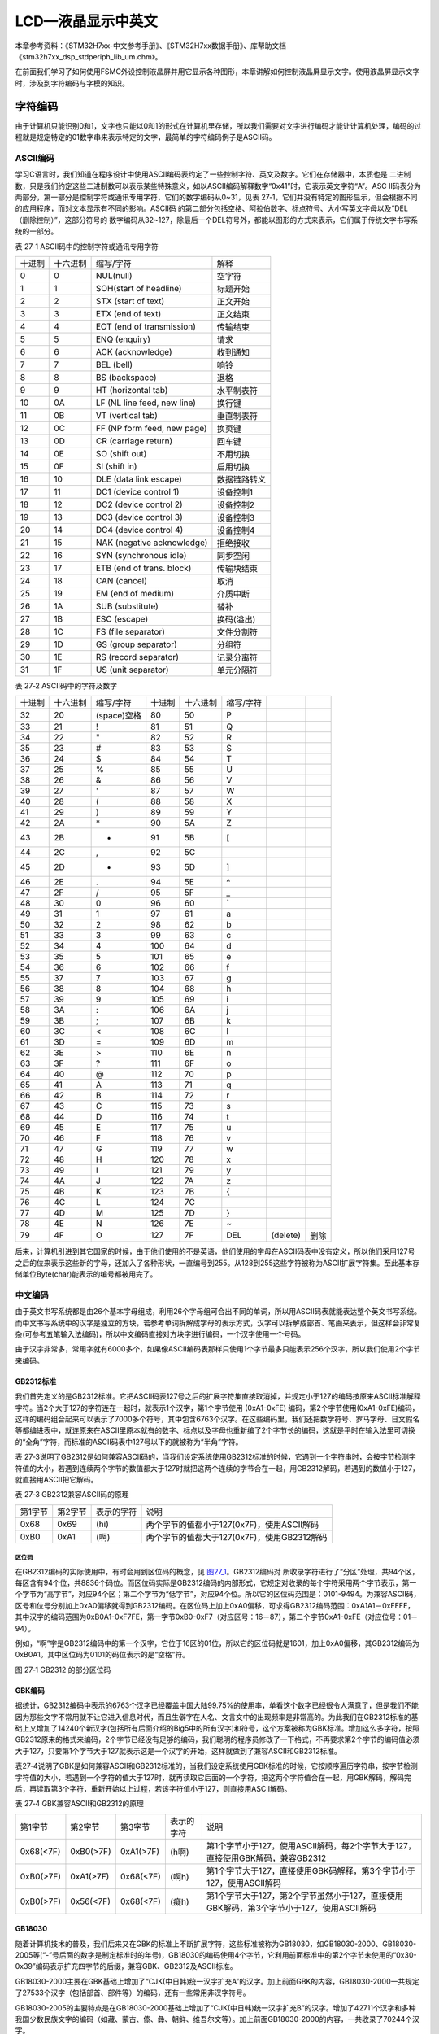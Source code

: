 LCD—液晶显示中英文
------------------

本章参考资料：《STM32H7xx-中文参考手册》、《STM32H7xx数据手册》、库帮助文档《stm32h7xx_dsp_stdperiph_lib_um.chm》。

在前面我们学习了如何使用FSMC外设控制液晶屏并用它显示各种图形，本章讲解如何控制液晶屏显示文字。使用液晶屏显示文字时，涉及到字符编码与字模的知识。

字符编码
~~~~~~~~

由于计算机只能识别0和1，文字也只能以0和1的形式在计算机里存储，所以我们需要对文字进行编码才能让计算机处理，编码的过程就是规定特定的01数字串来表示特定的文字，最简单的字符编码例子是ASCII码。

ASCII编码
^^^^^^^^^

学习C语言时，我们知道在程序设计中使用ASCII编码表约定了一些控制字符、英文及数字。它们在存储器中，本质也是
二进制数，只是我们约定这些二进制数可以表示某些特殊意义，如以ASCII编码解释数字“0x41”时，它表示英文字符“A”。ASC
II码表分为两部分，第一部分是控制字符或通讯专用字符，它们的数字编码从0~31，见表
27‑1，它们并没有特定的图形显示，但会根据不同的应用程序，而对文本显示有不同的影响。ASCII码
的第二部分包括空格、阿拉伯数字、标点符号、大小写英文字母以及“DEL（删除控制）”，这部分符号的
数字编码从32~127，除最后一个DEL符号外，都能以图形的方式来表示，它们属于传统文字书写系统的一部分。

表 27‑1 ASCII码中的控制字符或通讯专用字符

====== ======== =========================== ============
十进制 十六进制 缩写/字符                   解释
0      0        NUL(null)                   空字符
1      1        SOH(start of headline)      标题开始
2      2        STX (start of text)         正文开始
3      3        ETX (end of text)           正文结束
4      4        EOT (end of transmission)   传输结束
5      5        ENQ (enquiry)               请求
6      6        ACK (acknowledge)           收到通知
7      7        BEL (bell)                  响铃
8      8        BS (backspace)              退格
9      9        HT (horizontal tab)         水平制表符
10     0A       LF (NL line feed, new line) 换行键
11     0B       VT (vertical tab)           垂直制表符
12     0C       FF (NP form feed, new page) 换页键
13     0D       CR (carriage return)        回车键
14     0E       SO (shift out)              不用切换
15     0F       SI (shift in)               启用切换
16     10       DLE (data link escape)      数据链路转义
17     11       DC1 (device control 1)      设备控制1
18     12       DC2 (device control 2)      设备控制2
19     13       DC3 (device control 3)      设备控制3
20     14       DC4 (device control 4)      设备控制4
21     15       NAK (negative acknowledge)  拒绝接收
22     16       SYN (synchronous idle)      同步空闲
23     17       ETB (end of trans. block)   传输块结束
24     18       CAN (cancel)                取消
25     19       EM (end of medium)          介质中断
26     1A       SUB (substitute)            替补
27     1B       ESC (escape)                换码(溢出)
28     1C       FS (file separator)         文件分割符
29     1D       GS (group separator)        分组符
30     1E       RS (record separator)       记录分离符
31     1F       US (unit separator)         单元分隔符
====== ======== =========================== ============

表 27‑2 ASCII码中的字符及数字

======  ========  ===========  ======  ========  =========  ========  ====
十进制  十六进制  缩写/字符    十进制  十六进制  缩写/字符
32      20        (space)空格  80      50        P
33      21        !            81      51        Q
34      22        "            82      52        R
35      23        #            83      53        S
36      24        $            84      54        T
37      25        %            85      55        U
38      26        &            86      56        V
39      27        '            87      57        W
40      28        (            88      58        X
41      29        )            89      59        Y
42      2A        \*           90      5A        Z
43      2B        +            91      5B        [
44      2C        ,            92      5C        \
45      2D        -            93      5D        ]
46      2E        .            94      5E        ^
47      2F        /            95      5F        _
48      30        0            96      60        **`**
49      31        1            97      61        a
50      32        2            98      62        b
51      33        3            99      63        c
52      34        4            100     64        d
53      35        5            101     65        e
54      36        6            102     66        f
55      37        7            103     67        g
56      38        8            104     68        h
57      39        9            105     69        i
58      3A        :            106     6A        j
59      3B        ;            107     6B        k
60      3C        <            108     6C        l
61      3D        =            109     6D        m
62      3E        >            110     6E        n
63      3F        ?            111     6F        o
64      40        @            112     70        p
65      41        A            113     71        q
66      42        B            114     72        r
67      43        C            115     73        s
68      44        D            116     74        t
69      45        E            117     75        u
70      46        F            118     76        v
71      47        G            119     77        w
72      48        H            120     78        x
73      49        I            121     79        y
74      4A        J            122     7A        z
75      4B        K            123     7B        {
76      4C        L            124     7C        |
77      4D        M            125     7D        }
78      4E        N            126     7E        ~
79      4F        O            127     7F        DEL        (delete)  删除
======  ========  ===========  ======  ========  =========  ========  ====

后来，计算机引进到其它国家的时候，由于他们使用的不是英语，他们使用的字母在ASCII码表中没有定义，所以他们采用127号之后的位来表示这些新的字母，还加入了各种形状，一直编号到255。从128到255这些字符被称为ASCII扩展字符集。至此基本存储单位Byte(char)能表示的编号都被用完了。

中文编码
^^^^^^^^

由于英文书写系统都是由26个基本字母组成，利用26个字母组可合出不同的单词，所以用ASCII码表就能表达整个英文书写系统。而中文书写系统中的汉字是独立的方块，若参考单词拆解成字母的表示方式，汉字可以拆解成部首、笔画来表示，但这样会非常复杂(可参考五笔输入法编码)，所以中文编码直接对方块字进行编码，一个汉字使用一个号码。

由于汉字非常多，常用字就有6000多个，如果像ASCII编码表那样只使用1个字节最多只能表示256个汉字，所以我们使用2个字节来编码。

GB2312标准
''''''''''

我们首先定义的是GB2312标准。它把ASCII码表127号之后的扩展字符集直接取消掉，并规定小于127的编码按原来ASCII标准解释字符。当2个大于127的字符连在一起时，就表示1个汉字，第1个字节使用
(0xA1-0xFE)
编码，第2个字节使用(0xA1-0xFE)编码，这样的编码组合起来可以表示了7000多个符号，其中包含6763个汉字。在这些编码里，我们还把数学符号、罗马字母、日文假名等都编进表中，就连原来在ASCII里原本就有的数字、标点以及字母也重新编了2个字节长的编码，这就是平时在输入法里可切换的“全角”字符，而标准的ASCII码表中127号以下的就被称为“半角”字符。

表
27‑3说明了GB2312是如何兼容ASCII码的，当我们设定系统使用GB2312标准的时候，它遇到一个字符串时，会按字节检测字符值的大小，若遇到连续两个字节的数值都大于127时就把这两个连续的字节合在一起，用GB2312解码，若遇到的数值小于127，就直接用ASCII把它解码。

表 27‑3 GB2312兼容ASCII码的原理

======= ======= ========== ===========================================
第1字节 第2字节 表示的字符 说明
0x68    0x69    (hi)       两个字节的值都小于127(0x7F)，使用ASCII解码
0xB0    0xA1    (啊)       两个字节的值都大于127(0x7F)，使用GB2312解码
======= ======= ========== ===========================================

区位码
=======

在GB2312编码的实际使用中，有时会用到区位码的概念，见 图27_1_。GB2312编码对
所收录字符进行了“分区”处理，共94个区，每区含有94个位，共8836个码位。而区位码实际是GB2312编码的内部形式，它规定对收录的每个字符采用两个字节表示，第一个字节为“高字节”，对应94个区；第二个字节为“低字节”，对应94个位。所以它的区位码范围是：0101-9494。为兼容ASCII码，区号和位号分别加上0xA0偏移就得到GB2312编码。在区位码上加上0xA0偏移，可求得GB2312编码范围：0xA1A1－0xFEFE，其中汉字的编码范围为0xB0A1-0xF7FE，第一字节0xB0-0xF7（对应区号：16－87），第二个字节0xA1-0xFE（对应位号：01－94）。

例如，“啊”字是GB2312编码中的第一个汉字，它位于16区的01位，所以它的区位码就是1601，加上0xA0偏移，其GB2312编码为0xB0A1。其中区位码为0101的码位表示的是“空格”符。

.. image:: media/image2.jpeg
   :align: center
   :alt: 图 27‑1 GB2312 的部分区位码
   :name: 图27_1

图 27‑1 GB2312 的部分区位码

GBK编码
'''''''

据统计，GB2312编码中表示的6763个汉字已经覆盖中国大陆99.75%的使用率，单看这个数字已经很令人满意了，但是我们不能因为那些文字不常用就不让它进入信息时代，而且生僻字在人名、文言文中的出现频率是非常高的。为此我们在GB2312标准的基础上又增加了14240个新汉字(包括所有后面介绍的Big5中的所有汉字)和符号，这个方案被称为GBK标准。增加这么多字符，按照GB2312原来的格式来编码，2个字节已经没有足够的编码，我们聪明的程序员修改了一下格式，不再要求第2个字节的编码值必须大于127，只要第1个字节大于127就表示这是一个汉字的开始，这样就做到了兼容ASCII和GB2312标准。

表27‑4说明了GBK是如何兼容ASCII和GB2312标准的，当我们设定系统使用GBK标准的时候，它按顺序遍历字符串，按字节检测字符值的大小，若遇到一个字符的值大于127时，就再读取它后面的一个字符，把这两个字符值合在一起，用GBK解码，解码完后，再读取第3个字符，重新开始以上过程，若该字符值小于127，则直接用ASCII解码。

表 27‑4 GBK兼容ASCII和GB2312的原理

=========  =========  =========  ==========  ========================================================================================
第1字节    第2字节    第3字节    表示的字符  说明
0x68(<7F)  0xB0(>7F)  0xA1(>7F)  (h啊)       第1个字节小于127，使用ASCII解码，每2个字节大于127，直接使用GBK解码，兼容GB2312
0xB0(>7F)  0xA1(>7F)  0x68(<7F)  (啊h)       第1个字节大于127，直接使用GBK码解释，第3个字节小于127，使用ASCII解码
0xB0(>7F)  0x56(<7F)  0x68(<7F)  (癡h)       第1个字节大于127，第2个字节虽然小于127，直接使用GBK解码，第3个字节小于127，使用ASCII解码
=========  =========  =========  ==========  ========================================================================================

GB18030
'''''''

随着计算机技术的普及，我们后来又在GBK的标准上不断扩展字符，这些标准被称为GB18030，如GB18030-2000、GB18030-2005等(“-”号后面的数字是制定标准时的年号)，GB18030的编码使用4个字节，它利用前面标准中的第2个字节未使用的“0x30-0x39”编码表示扩充四字节的后缀，兼容GBK、GB2312及ASCII标准。

GB18030-2000主要在GBK基础上增加了“CJK(中日韩)统一汉字扩充A”的汉字。加上前面GBK的内容，GB18030-2000一共规定了27533个汉字（包括部首、部件等）的编码，还有一些常用非汉字符号。

GB18030-2005的主要特点是在GB18030-2000基础上增加了“CJK(中日韩)统一汉字扩充B”的汉字。增加了42711个汉字和多种我国少数民族文字的编码（如藏、蒙古、傣、彝、朝鲜、维吾尔文等）。加上前面GB18030-2000的内容，一共收录了70244个汉字。

GB2312、GBK及GB18030是汉字的国家标准编码，新版向下兼容旧版，各个标准简要说明见表
27‑5，目前比较流行的是GBK编码，因为每个汉字只占用2个字节，而且它编码的字符已经能满足大部分的需求，但国家要求一些产品必须支持GB18030标准。

表 27‑5 汉字国家标准

============  =================  =================  ==========  ==========================================================================================================================================================================================
类别          编码范围           汉字编码范围       扩充汉字数  说明
GB2312        第一字节0xA1-0xFE  第一字节0xB0-0xF7  6763        除汉字外，还包括拉丁字母、希腊字母、日文平假名及片假名字母、俄语西里尔字母在内的682个全角字符
\             第二字节0xA1-0xFE  第二字节0xA1-0xFE
GBK           第一字节0x81-0xFE  第一字节0x81-0xA0  6080        包括部首和构件,中日韩汉字,包含了BIG5编码中的所有汉字,加上GB2312的原内容，一共有21003个汉字
\             第二字节0x40-0xFE  第二字节0x40-0xFE
\             \                  第一字节0xAA-0xFE  8160
\             \                  第二字节0x40-0xA0
\
GB18030-2000  第一字节0x81-0xFE  第一字节0x81-0x82  6530        在GBK基础上增加了中日韩统一汉字扩充A的汉字，加上GB2312、GBK的内容，一共有27533个汉字
\             第二字节0x30-0x39  第二字节0x30-0x39
\             第三字节0x81-0xFE  第三字节0x81-0xFE
\             第四字节0x30-0x39  第四字节0x30-0x39
GB18030-2005  第一字节0x81-0xFE  第一字节0x95-0x98  42711       在GB18030-2000的基础上增加了42711中日韩统一汉字扩充B中的汉字和多种我国少数民族文字的编码（如藏、蒙古、傣、彝、朝鲜、维吾尔文等），加上前面GB2312、GBK、GB18030-2000的内容，一共70244个汉字
\             第二字节0x30-0x39  第二字节0x30-0x39
\             第三字节0x81-0xFE  第三字节0x81-0xFE
\             第四字节0x30-0x39  第四字节0x30-0x39
============  =================  =================  ==========  ==========================================================================================================================================================================================

Big5编码
''''''''

在台湾、香港等地区，使用较多的是Big5编码，它的主要特点是收录了繁体字。而从GBK编码开始，已经把Big5中的所有汉字收录进编码了。即对于汉字部分，GBK是Big5的超集，Big5能表示的汉字，在GBK都能找到那些字相应的编码，但他们的编码是不一样的，两个标准不兼容，如GBK中的“啊”字编码是“0xB0A1”，而Big5标准中的编码为“0xB0DA”。

Unicode字符集和编码
^^^^^^^^^^^^^^^^^^^

由于各个国家或地区都根据使用自己的文字系统制定标准，同一个编码在不同的标准里表示不一样的字符，各个标准互不兼容，而又没有一个标准能够囊括所有的字符，即无法用一个标准表达所有字符。国际标准化组织(ISO)为解决这一问题，它舍弃了地区性的方案，重新给全球上所有文化使用的字母和符号进行编号，对每个字符指定一个唯一的编号(ASCII中原有的字符编号不变)，这些字符的号码从0x000000到0x10FFFF，该编号集被称为Universal
Multiple-Octet Coded Character
Set，简称UCS，也被称为Unicode。最新版的Unicode标准还包含了表情符号(聊天软件中的部分emoji表情)，可访问Unicode官网了解：\ http://www.unicode.org\ 。

Unicode字符集只是对字符进行编号，但具体怎么对每个字符进行编码，Unicode并没指定，因此也衍生出了如下几种unicode编码方案(Unicode
Transformation Format)。

UTF-32
^^^^^^

对Unicode字符集编码，最自然的就是UTF-32方式了。编码时，它直接对Unicode字符集里的每个字符都用4字节来表示，转换方式很简单，直接将字符对应的编号数字转换为4字节的二进制数。如表
27‑6，由于UTF-32把每个字符都用要4字节来存储，因此UTF-32不兼容ASCII编码，也就是说ASCII编码的文件用UTF-32标准来打开会成为乱码。

   表 27‑6 UTF-32编码示例

==== ======= =========== ===================
字符 GBK编码 Unicode编号 UTF-32编码
A    0x41    0x0000 0041 大端格式0x0000 0041
啊   0xB0A1  0x0000 554A 大端格式0x0000 554A
==== ======= =========== ===================

对UTF-32数据进行解码的时候，以4个字节为单位进行解析即可，根据编码可直接找到Unicode字符集中对应编号的字符。

UTF-32的优点是编码简单，解码也很方便，读取编码的时候每次都直接读4个字节，不需要加其它的判断。它的缺点是浪费存储空间，大量常用字符的编号只需要2个字节就能表示。其次，在存储的时候需要指定字节顺序，是高位字节存储在前(大端格式)，还是低位字节存储在前(小端格式)。

UTF-16
^^^^^^

针对UTF-32的缺点，人们改进出了UTF-16的编码方式，它采用2字节或4字节的变长编码方式(UTF-32定长为4字节)。对Unicode字符编号在0到65535的统一用2个字节来表示，将每个字符的编号转换为2字节的二进制数，即从0x0000到0xFFFF。而由于Unicode字符集在0xD800-0xDBFF这个区间是没有表示任何字符的，所以UTF-16就利用这段空间，对Unicode中编号超出0xFFFF的字符，利用它们的编号做某种运算与该空间建立映射关系，从而利用该空间表示4字节扩展，感兴趣的读者可查阅相关资料了解具体的映射过程。

   表 27‑7 UTF-16编码示例

==== =========== =========== ===================
字符 GB18030编码 Unicode编号 UTF-16编码
A    0x41        0x0000 0041 大端格式0x0041
啊   0xB0A1      0x0000 554A 大端格式0x554A
𧗌   0x9735 F832 0x0002 75CC 大端格式0xD85D DDCC
==== =========== =========== ===================

注：𧗌
五笔：TLHH(不支持GB18030码的输入法无法找到该字，感兴趣可搜索它的Unicode编号找到)

UTF-16解码时，按两个字节去读取，如果这两个字节不在0xD800到0xDFFF范围内，那就是双字节编码的字符，以双字节进行解析，找到对应编号的字符。如果这两个字节在0xD800到
0xDFFF之间，那它就是四字节编码的字符，以四字节进行解析，找到对应编号的字符。

UTF-16编码的优点是相对UTF-32节约了存储空间，缺点是仍不兼容ASCII码，仍有大小端格式问题。

UTF-8
^^^^^

UTF-8是目前Unicode字符集中使用得最广的编码方式，目前大部分网页文件已使用UTF-8编码，如使用浏览器查看百度首页源文件，可以在前几行HTML代码中找到如下代码：

1 <meta http-equiv=Content-Type content="text/html;charset=utf-8">

其中“charset”等号后面的“utf-8”即表示该网页字符的编码方式UTF-8。

UTF-8也是一种变长的编码方式，它的编码有1、2、3、4字节长度的方式，每个Unicode字符根据自己的编号范围去进行对应的编码，见表
27‑8。它的编码符合以下规律：

-  对于UTF-8单字节的编码，该字节的第1位设为0(从左边数起第1位，即最高位)，剩余
   的位用来写入字符的Unicode编号。即对于Unicode编号从0x0000
   0000-0x0000
   007F的字符，UTF-8编码只需要1个字节，因为这个范围Unicode编号的字符与ASCII码完全相同，所以UTF-8兼容了ASCII码表。

-  对于UTF-8使用N个字节的编码(N>1)，第一个字节的前N位设为1，第N+1
   位设为0，后面字节的前两位都设为10，这N个字节的其余空位填充该字符的Unicode编号，高位用0补足。

表 27‑8 UTF-8编码原理(x的位置用于填充Unicode编号)

=================  ==============  ========  ========  ========  ========
Unicode(16进制)    UTF-8（2进制）
编号范围           第一字节        第二字节  第三字节  第四字节  第五字节
00000000-0000007F  0xxxxxxx
00000080-000007FF  110xxxxx        10xxxxxx
00000800-0000FFFF  1110xxxx        10xxxxxx  10xxxxxx
00010000-0010FFFF  11110xxx        10xxxxxx  10xxxxxx  10xxxxxx
…                  111110xx        10xxxxxx  10xxxxxx  10xxxxxx  10xxxxxx
=================  ==============  ========  ========  ========  ========

注：实际上utf-8编码长度最大为四个字节，所以最多只能表示Unicode编码值的二进制数为21位的Unicode字符。但是已经能表示所有的Unicode字符，因为Unicode的最大码位0x10FFFF也只有21位。

UTF-8解码的时候以字节为单位去看，如果第一个字节的bit位以0开头，那就是ASCII字符，以单字节进行解析。如果第一个字节的数据位以“110”开头，就按双字节进行解析，3、4字节的解析方法类似。

UTF-8的优点是兼容了ASCII码，节约空间，且没有字节顺序的问题，它直接根据第1个字节前面数据位中连续的1个数决定后面有多少个字节。不过使用UTF-8编码汉字平均需要3个字节，比GBK编码要多一个字节。

BOM
^^^

由于UTF系列有多种编码方式，而且对于UTF-16和UTF-32还有大小端的区分，那么计算机软件在打开文档的时候到底应该用什么编码方式去解码呢？有的人就想到在文档最前面加标记，一种标记对应一种编码方式，这些标记就叫做BOM(Byte
Order Mark)，它们位于文本文件的开头，见表
27‑9。注意BOM是对Unicode的几种编码而言的，ANSI编码没有BOM。

   表 27‑9 BOM标记

=================== ===============
BOM标记             表示的编码
0xEF 0xBB 0xBF      UTF-8
0xFF 0xFE           UTF-16 小端格式
0xFE 0xFF           UTF-16 大端格式
0xFF 0xFE 0x00 0x00 UTF-32 小端格式
0x00 0x00 0xFE 0xFF UTF-32 大端格式
=================== ===============

但由于带BOM的设计很多规范不兼容，不能跨平台，所以这种带BOM的设计没有流行起来。Linux系统下默认不带BOM。

什么是字模？
~~~~~~~~~~~~

有了编码，我们就能在计算机中处理、存储字符了，但是如果计算机处理完字符后直接以编码的形式输出，人类将难以识别。来，在2秒内告诉我ASCII编码的“0x25”表示什么字符？不容易吧？要是觉得容易，再来告诉我GBK编码的“0xBCC6”表示什么字符。因此计算机与人交互时，一般会把字符转化成人类习惯的表现形式进行输出，如显示、打印的时候。

但是如果仅有字符编码，计算机还不知道该如何表达该字符，因为字符实际上是一个个独特的图形，计算机必须把字符编码转化成对应的字符图形人类才能正常识别，因此我们要给计算机提供字符的图形数据，这些数据就是字模，多个字模数据组成的文件也被称为字库。计算机显示字符时，根据字符编码与字模数据的映射关系找到它相应的字模数据，液晶屏根据字模数据显示该字符。

字模的构成
^^^^^^^^^^

已知字模是图形数据，而图形在计算机中是由一个个像素点组成的，所以字模实质是一个个像素点数据。为方便处理，我们把字模定义
成方块形的像素点阵，且每个像素点只有0和1这两种状态(可以理解为单色图像数据)。见 图27_2_，这是两个宽、高为16x
16的像素点阵组成的两个汉字图形，其中的黑色像素点即为文字
的笔迹。计算机要表示这样的图形，只需使用16x16个二进制数据位，每个数据位记录一个像素点的状态，把黑色像素点以“1”表示，无色像素点以“0”表示即可。这样的一个汉字图形，使用16x16/8=32个字节来就可以记录下来。

.. image:: media/image3.png
   :align: center
   :alt: 图 27‑2 字模
   :name: 图27_2

16x16的“字”的字模数据以C语言数组的方式表示，见 代码清单27_1_。在这样的字模中，以两个字节表示一行像素点，16行构成一个字模。

.. code-block:: c
   :caption: 代码清单27‑1：“字”的字模数据
   :name: 代码清单27_1

   /* 字 */
   unsigned char code Bmp003[]=
   {
   /*------------------------------------------------------------
   ;  源文件 / 文字 : 字
   ;  宽×高（像素）: 16×16
   ;  字模格式/大小 : 单色点阵液晶字模，横向取模，字节正序/32字节
   ----------------------------------------------------------*/

   0x02,0x00,0x01,0x00,0x3F,0xFC,0x20,0x04,0x40,0x08,0x1F,0xE0,0x00,0x40,
   0x00,0x80,
   0xFF,0xFF,0x7F,0xFE,0x01,0x00,0x01,0x00,0x01,0x00,0x01,0x00,0x05,0x00,
   0x02,0x00,
   };

字模显示原理
^^^^^^^^^^^^

如果使用LCD的画点函数，按位来扫描这些字模数据，把为1的位以黑色来显示(也可以使用其它颜色)，为0的数据位以白色来显示，即可把整个点阵还原出来，显示在液晶屏上。

为便于理解，我们编写了一个使用串口printf利用字模打印字符到串口上位机，见
代码清单27_2_ 中演示的字模显示原理。

.. code-block:: c
   :caption: 代码清单 27‑2 使用串口利用字模打印字到上位机
   :name: 代码清单27_2

   /*"当"字符的字模16x16 */
   unsigned char charater_matrix[] = {
      /*"当",0*/
      0x01,0x00,0x21,0x08,0x11,0x08,0x09,0x10,
      0x09,0x20,0x01,0x00,0x7F,0xF8,0x00,0x08,
      0x00,0x08,0x00,0x08,0x3F,0xF8,0x00,0x08,
      0x00,0x08,0x00,0x08,0x7F,0xF8,0x00,0x08,
   };

   /**
   * @brief  使用串口在上位机打印字模
   *         演示字模显示原理
   * @retval 无
   */
   void Printf_Charater(void)
   {
      int i,j;
      unsigned char kk;

      /*i用作行计数*/
      for ( i=0; i<16; i++) {
         /*j用作一字节内数据的移位计数*/
         /*一行像素的第一个字节*/
         for (j=0; j<8; j++) {
               /*一个数据位一个数据位地处理*/
               kk = charater_matrix[2*i] << j ;  //左移J位
               if ( kk & 0x80) {
                  printf("*"); //如果最高位为1，输出*号，表示笔迹
               } else {
                  printf(" "); //如果最高位为0，输出空格，表示空白
               }
         }
         /*一行像素的第二个字节*/
         for (j=0; j<8; j++) {
               kk = charater_matrix[2*i+1] << j ;  //左移J位

               if ( kk & 0x80) {
                  printf("*"); //如果最高位为1，输出*号，表示笔迹
               } else {
                  printf(" "); //如果最高位为0，输出空格，表示空白
               }
         }
         printf("\n");    //输出完一行像素，换行
      }
      printf("\n\n");     //一个字输出完毕
   }

在main函数中运行这段代码，连接好开发板到上位机，可以看到
图27_3_ 中的现象。该函数中利用printf函数对字模数据中为1的数据位打印“*”号，为0的数据
位打印出“空格”，从而在串口接收区域中使用“*”号表达出了一个“当”字。

.. image:: media/image4.png
   :align: center
   :alt: 图 27‑3 使用串口打印字模
   :name: 图27_3

如何制作字模
^^^^^^^^^^^^

以上只是某几个字符的字模，为方便使用，我们需要制作所有常用字符的字模，如程序只需要英文显示，那就需要制作包含ASCII码表
27‑2中所有字符的字模，如程序只需要使用一些常用汉字，我们可以选择制作GB2312编码里所有字符的字模，而且希望字模数据与字符编码有固定的映射关系，以便在程序中使用字符编码作为索引，查找字模。在网上搜索可找到一些制作字模的软件工具，可满足这些需求。在我们提供的《液晶显示中英文》的工程目录下提供了一个取模软件“PCtoLCD”，这里以它为例讲解如何制作字模，其它字模软件也是类似的。

(1) 配置字模格式

打开取模软件，点击“选项”菜单，会弹出一个对话框，见图 27‑4。

-  选项“点阵格式”中的阴、阳码是指字模点阵中有笔迹像素位的状态是“1”还是“0”，像我们前文介绍的那种就是阴码，反过来就是阳码。本工程中使用阴码。

-  选项“取模方式”是指字模图形的扫描方向，修改这部分的设置后，选项框的右侧会有相应的说明及动画显示，这里我们依然按前文介绍的字模类型，把它配置成“逐行式”

-  选项“每行显示的数据”里我们把点阵和索引都配置成32，设置这个点阵的像素大小为32x32。


字模选项的格式保持不变，设置完我们点击确定即可，字模选项的这些配置会影响到显示代码的编
写方式，即类似前文 代码清单27_2_ 中的程序。

.. image:: media/image5.png
   :align: center
   :alt: 图 27‑4 配置字模格式
   :name: 图27_4

(2) 生成GB2312字模

配置完字模选项后，点击软件中的导入文本图标，会弹出一个“生成字库”的对话框，点击右下角的生成国标汉字库按钮即可生成包含了GB2312编码里所有字符的字模文件。在《液晶显示中英文》的工程目录下的《GB2312_H3232.FON》是我用这个取模软件生成的字模原文件，若不想自己制作字模，可直接使用该文件。

.. image:: media/image6.png
   :align: center
   :alt: 图 27‑5 生成国标汉字库
   :name: 图27_5

字模寻址公式
^^^^^^^^^^^^

使用字模软件制作的字模数据一般会按照编码格式排列。如我们利用以上软件生成的字模文件《GB2312_H3232.FON》中的数据，是根据GB2312的区位码表的顺序存储的，它存储了区位码为0101-9494的字符，每个字模的大小为32x32/8=32字节。其中第一个字符“空格”的区位码为0101，它是首个字符，所以文件的前128字节存储的是它的字模数据；同理，128-256字节存储的则是0102字符“、”的字模数据。所以我们可以导出任意字符的寻址公式:

Addr = (((Code\ :sub:`H`-0xA0-1)*94) +(Code\ :sub:`L`-0xA0-1))*32*32/8

其中Code\ :sub:`H`\ 和Code\ :sub:`L`\ 分别是GB2312编码的第一字节和
第二字节；94是指一个区中有94个位(即94个字符)。公式的实质是根据字符
的GB2312编码，求出区位码，然后区位码乘以每个字符占据的字节数，求出地址偏移。

存储字模文件
^^^^^^^^^^^^

上面生成的《GB2312_H3232.FON》文件的大小为1023KB，比很多STM32芯片内部的所有FLASH空间都大，如果我们还是在程序中直接以C语言数组的方式存储字模数据，STM32芯片的程序空间会非常紧张，一般的做法是把字模数据存储到外部存储器，如SD卡或SPI-FLASH芯片，当需要显示某个字符时，控制器根据字符的编码算好字模的存储地址，再从存储器中读取，而FLASH芯片在生产前就固化好字模内容，然后直接把FLASH芯片贴到电路板上，作为整个系统的一部分。

各种模式的液晶显示字符实验
~~~~~~~~~~~~~~~~~~~~~~~~~~

本小节讲解如何利用字模使用在液晶屏上显示字符。

根据编码或字模存储位置、使用方式的不同，讲解中涉及到多个工程，见表
27‑10中的说明，在讲解特定实验的时候，请读者打开相应的工程来阅读

   表 27‑10 各种模式的液晶显示字符实验

=================================  =============================================================================================================================================================================================
工程名称                           说明
液晶显示                           仅包含ASCII码字符显示功能，字库直接以C语言常量数组的方式存储在STM32芯片的内部FLASH空间
液晶显示中英文（字库在外部FLASH）  包含ASCII码字符及GB2312码字符的显示功能，ASCII码字符存储在STM32内部FLASH，GB2312码字符存储在外部SPI-FLASH芯片
液晶显示中英文（任意大小）         在基础字库的支持下，使用字库缩放函数，使得只用一种字库，就能显示任意大小的字符。包含ASCII码字符及GB2312码字符的显示功能，ASCII码字符存储在STM32内部FLASH，GB2312码字符存储在外部SPI-FLASH芯片
=================================  =============================================================================================================================================================================================

这些实验是在《液晶显示》工程的基础上修改的，主要添加字符显示相关的内容，本小节只讲解这部分新增的函数。关于液晶驱动的原理在此不再赘述，不理解这部分的可阅读前面的章节。

硬件设计
^^^^^^^^

针对不同模式的液晶显示字符工程，需要有不同的硬件支持。字库存储在STM32芯片内部FLASH的工程跟普通液晶显示的硬件需求无异。需要外部字库的工程，要有额外的SPI-FLASH支持，使用外部FLASH时，我们的实验板上直接用板子上的SPI-FLASH芯片存储字库，出厂前我们已给FLASH芯片烧录了前面的《GB2312_H3232.FON》字库文件，如果您想把我们的程序移植到您自己设计产品上，请确保该系统包含有存储了字库的FLASH芯片，才能正常显示汉字。

关于SPI-FLASH的原理图及驱动说明可参考其他的章节。给外部SPI-FLASH烧写存储字库的操作，只需将字库文件放入U盘，注意U盘请只保留字库文件，并插入开发板中，下载配套程序《0-刷外部FLASH程序（烧录字库资源文件）》运行即可，详细说明请打开串口调试助手查看，本章的教程默认您已配置好SPI-FLASH相关的字库环境。

显示ASCII编码的字符
^^^^^^^^^^^^^^^^^^^

我们先来看如何显示ASCII码表中的字符，请打开“液晶显示”（即上一章节的例程）的工程文件。
本工程中我们把字库数据相关的函数代码写在“fonts.c”及“fonts.h”文件中，字符显示的函数仍存储在LCD驱动文件“bsp_ili9806g_lcd.c”及“bsp_ili9806g_lcd.h”中。

编程要点
''''''''

(1) 获取字模数据；

(2) 根据字模格式，编写液晶显示函数；

(3) 编写测试程序，控制液晶英文。

代码分析
''''''''

ASCII字模数据
==============

要显示字符首先要有字库数据，在工程的“fonts.c”文件中我们定义了一系列大小为24x48、16x32、8x16的ASCII码表的字模数据，
其形式见 代码清单27_3_。

.. code-block:: c
   :caption: 代码清单 27‑3 部分英文字库16x32大小(fonts.c文件)
   :name: 代码清单27_3

   /*
   * 常用ASCII表，偏移量32，大小:32（高度）* 16 （宽度）
   */
   //@conslons字体，阴码点阵格式，逐行顺向取摸
   const uint8_t ASCII16x32_Table [ ] = {
      0x00,0x00, 0x00,0x00, 0x00,0x00, 0x00,0x00,
      0x00,0x00, 0x00,0x00, 0x00,0x00, 0x00,0x00,
      0x00,0x00, 0x00,0x00, 0x00,0x00, 0x00,0x00,
      0x00,0x00, 0x00,0x00, 0x00,0x00, 0x00,0x00,
      0x00,0x00, 0x00,0x00, 0x00,0x00, 0x00,0x00,
      0x00,0x00, 0x00,0x00, 0x00,0x00, 0x00,0x00,
      0x00,0x00, 0x00,0x00, 0x00,0x00, 0x00,0x00,
      0x00,0x00, 0x00,0x00, 0x00,0x00, 0x00,0x00,
      0x00,0x00, 0x00,0x00, 0x00,0x00, 0x00,0x00,
      0x00,0x00, 0x00,0x00, 0x03,0x80, 0x03,0x80,
      0x01,0x80, 0x01,0x80, 0x01,0x80, 0x01,0x80,
      0x01,0x80, 0x01,0x80, 0x01,0x80, 0x01,0x80,
      0x01,0x80, 0x01,0x80, 0x01,0x80, 0x01,0x80,
      0x00,0x00, 0x00,0x00, 0x03,0x80, 0x03,0xc0,

      /*以下部分省略.....，包含从 空格 至 波浪号 的ASCII码图形字模数据*/

由于ASCII中的字符并不多，所以本工程中直接以C语言数组的方式存储这些字模数据，C语言的const数组是作为常量直接存储到STM32芯片的内部FLASH中的，所以如果您不需要显示中文，可以不用外部的SPI-FLASH芯片，可省去烧录字库的麻烦。以上代码定义的ASCII16x32_Table数组是16x32大小的ASCII字库。

管理英文字模的结构体
======================

为了方便使用各种不同的字体，工程中定义了一个“sFont”结构体类型，并利用它定义存
储了不同字体信息的结构体变量，见 代码清单27_4_。

.. code-block:: c
   :caption: 代码清单 27‑4 管理英文字模的结构体(fonts.c文件)
   :name: 代码清单27_4

   /*字体格式*/
   typedef struct _tFont {
      const uint8_t *table; /*指向字模数据的指针*/
      uint16_t Width;   /*字模的像素宽度*/
      uint16_t Height;    /*字模的像素高度*/
   } sFONT;

   sFONT Font8x16 = {
      ASCII8x16_Table,
      8, /* 字模宽 */
      16, /* 字模高 */
   };

   sFONT Font16x32 = {
      ASCII16x32_Table,
      16, /* 字模宽 */
      32, /* 字模高 */
   };

   sFONT Font24x48 = {
      ASCII24x48_Table,
      24, /* 字模宽 */
      48, /* 字模高 */
   };

这个结构体类型定义了三个变量，第一个是指向字模数据的指针，即前面提到的C语言数组，每二、三个变量存储了该字模单个字符的像素宽度和高度。利用这个类型定义了Font8x16、Font16x32之类的变量，方便显示时寻址。

切换字体
===========

在程序中若要方便切换字体，还需要定义一个存储了当前选择字
体的变量LCD_Currentfonts，代码清单27_5_。

.. code-block:: c
   :caption: 代码清单 27‑5 切换字体(bsp_lcd.c文件)
   :name: 代码清单27_5

   /*用于存储当前选择的字体格式的全局变量*/
   static sFONT *LCD_Currentfonts;
   /**
   * @brief  设置字体格式(英文)
   * @param  fonts: 选择要设置的字体格式
   * @retval None
   */
   void LCD_SetFont(sFONT *fonts)
   {
      LCD_Currentfonts = fonts;
   }

使用LCD_SetFont可以切换LCD_Currentfonts指向的字体类型，函数的可输入参数即前面的Font8x16、Font16x32之类的变量。

ASCII字符显示函数
========================

利用字模数据以及上述结构体变量，我们可以编写一个能显示各
种字体的通用函数，见 代码清单27_6_。

.. code-block:: c
   :caption: 代码清单 27‑6 ASCII字符显示函数
   :name: 代码清单27_6

   /**
   * @brief  在 ILI9806G 显示器上显示一个英文字符
   * @param  usX ：在特定扫描方向下字符的起始X坐标
   * @param  usY ：在特定扫描方向下该点的起始Y坐标
   * @param  cChar ：要显示的英文字符
   * @note 可使用LCD_SetBackColor、LCD_SetTextColor、LCD_SetColors函数设置颜色
   * @retval 无
   */
   void ILI9806G_DispChar_EN ( uint16_t usX, uint16_t usY, const char cChar )
   {
      uint8_t  byteCount, bitCount,fontLength;
      uint16_t ucRelativePositon;
      uint8_t *Pfont;

      //对ascii码表偏移（字模表不包含ASCII表的前32个非图形符号）
      ucRelativePositon = cChar - ' ';

      //每个字模的字节数
      fontLength = (LCD_Currentfonts->Width*LCD_Currentfonts->Height)/8;

      //字模首地址
      /*ascii码表偏移值乘以每个字模的字节数，求出字模的偏移位置*/
      Pfont = (uint8_t *)&LCD_Currentfonts->table[ucRelativePositon * fontLength];

      //设置显示窗口
   ILI9806G_OpenWindow ( usX, usY, LCD_Currentfonts->Width, LCD_Currentfonts->Height);

      ILI9806G_Write_Cmd ( CMD_SetPixel );

      //按字节读取字模数据
      //由于前面直接设置了显示窗口，显示数据会自动换行
      for ( byteCount = 0; byteCount < fontLength; byteCount++ ) {
         //一位一位处理要显示的颜色
         for ( bitCount = 0; bitCount < 8; bitCount++ ) {
               if ( Pfont[byteCount] & (0x80>>bitCount) )
                  ILI9806G_Write_Data ( CurrentTextColor );
               else
                  ILI9806G_Write_Data ( CurrentBackColor );
         }
      }
   }

这个函数与前文中的串口打印字模到上位机的那个函数原理是一样的，只是这个函数要使用液晶显示，且字模数据并不是一个个独立的数组，而是所有字符的字模都放到同一个数组里，所以显示时，要根据字符编码计算字模数据的偏移，并把串口打印的处理改成像素点显示。该函数的说明如下：

(1) 输入参数

   这个字符显示函数有usX、usY及cChar参数。其中usX和usY分别表示字符显示位置的(X,Y)坐标；而输入参数cChar是要显示的英文字符，如字符’A’，字符’空格’等。

(2) 根据字符计算字模的数组偏移

   在显示前，首先要提取出字符相应的字模数据。由于ASCII码中的编码0~31(NULL~US符号)是不存在图形表示的，为节省空间，字模表中只包含图形符号相关的数据，例如，对于Font8x16的字模表，每个字符的字模数据长度=8*16/8=16字节，那么0~15字节表示的是’空格’字模，16~31字节表示的是’!’号字模，32~47字节表示的是’
   “ ’号字模。

   因此，显示函数中通过cChar获知要显示的字符后，使用ucRelativePositon变量存储cChar减去字符’空格’的ASCII码值，即求出图形ASCII码的偏移值；然后使用fontLength变量存储根据当前选择的字体宽度与高度计算出的单个字模数据长度；最后根据它在字模数组表中的偏移值（ucRelativePositon与fontLength的乘积）求出该字模的地址指针，存储在指针变量Pfont中，后面就可以直接使用该指针获取字模数据了，从Pfont至(Pfont+fontLength-1)范围内的都是输入字符cChar的字模数据。

(3) 设置显示窗口并发送显示命令

   计算出字模数据的指针后，可以准备开始显示，函数中使用ILI9806G_OpenWindow函数根据输入的显示坐标及字模的宽高设置一个
   字符的显示窗口，并使用ILI9806G_Write_Cmd函数发送设置像素点的命令（CMD_SetPixel），有了这两个操作后，下面使
   用的ILI9806G_Write_Data函数发送的像素点数据将会一行一行地显示到窗口中（沿X方向，到达X结尾后沿Y方向显
   示下一行），见 图27_6_。

.. image:: media/image7.jpeg
   :align: center
   :alt: 图 27‑6 设置显示窗口后的像素数据扫描过程
   :name: 图27_6

图 27‑6 设置显示窗口后的像素数据扫描过程

(4) 行循环与列循环

   由于根据字模大小设置了显示窗口，使用ILI9806G_Write_Data函数发送像素数据时到达单行的结尾它会自动换行，所以在发送数据时不需要再考虑换行。代码中直接使用两层循环处理字模数据，其中外层for循环用于遍历字模的字节数据，一个字节一个字节地读取，而字节数据的处理则交给内层for循环，当外层for循环遍历完fontLength个字节表示处理完一个字符的字模，即显示完一个字符；内层for循环用于遍历字模单个字节数据的每个数据位，数据位为1时就发送一个点的字体颜色（CurrentTextColor），数据位为0时就发送背景颜色（CurrentBackColor）。

经过ILI9806G_DispChar_EN函数的处理，可显示一个英文字符，要显示字符串时，重复调用本函数即可。

显示字符串
===========

对ILI9806G_DispChar_EN函数进行封装，我们可以得到ASCII字符的字符串显示函
数，见 代码清单27_7_。

.. code-block:: c
   :caption: 代码清单 27‑7字符串显示函数
   :name: 代码清单27_7

   /**
   * @brief  在 ILI9806G 显示器上显示英文字符串
   * @param  usX ：在特定扫描方向下字符的起始X坐标
   * @param  usY ：在特定扫描方向下字符的起始Y坐标
   * @param  pStr ：要显示的英文字符串的首地址
   * @note 可使用LCD_SetBackColor、LCD_SetTextColor、LCD_SetColors函数设置颜色
   * @retval 无
   */
   void ILI9806G_DispString_EN (  uint16_t usX ,uint16_t usY,  char * pStr )
   {
      while ( * pStr != '\0' ) {
   if ( ( usX - ILI9806G_DispWindow_X_Star + LCD_Currentfonts->Width )> LCD_X_LENGTH) {
               usX = ILI9806G_DispWindow_X_Star;
               usY += LCD_Currentfonts->Height;
            }

   if ( ( usY -ILI9806G_DispWindow_Y_Star + LCD_Currentfonts->Height )>LCD_Y_LENGTH ) {
               usX = ILI9806G_DispWindow_X_Star;
               usY = ILI9806G_DispWindow_Y_Star;
            }

            ILI9806G_DispChar_EN ( usX, usY, * pStr);

            pStr ++;
            usX += LCD_Currentfonts->Width;
      }
   }

本函数中的输入参数pStr为指向要显示的字符串的指针，在函数的内部利用while循环把字符串中的字符一个个地利用ILI9806G_DispChar_EN函数显示到液晶屏上，当遇到字符串结束符’\0’时完成显示，退出while循环，结束函数。在while循环的开头，有两个if判断操作，它们分别用于判断显示字符时的X及Y坐标是否超出屏幕的边沿，若超出了则换到下一行，使用这个函数，可以很方便地利用“ILI9806G_DispString_EN
(10，20,”test”)”这样的格式在液晶屏上直接显示一串字符。

使用宏计算Y坐标
================

使用ILI9806G_DispString_EN函数显示时，需要注意字Y方向字符覆盖的问题，例如在(10,20)坐标处显示了一行字体高度为16
像素的字符串，如果再显示另一串字符时指定的坐标为(10,25)，那么由于高度预留不足，会出现字符覆盖的现象，因此
调用时需要小心计算Y方向的坐标。为了简化操作，代码中定义了一个宏LINE及函数ILI9806G_DispStringLine_EN来显
示字符串，见 代码清单27_8_。

.. code-block:: c
   :caption: 代码清单 27‑8 使用宏计算Y坐标
   :name: 代码清单27_8

   #define LINE(x) ((x) * (((sFONT *)LCD_GetFont())->Height))

   /**
   * @brief  在 ILI9806G 显示器上显示英文字符串
   * @param  line ：在特定扫描方向下字符串的起始Y坐标
   *   本参数可使用宏LINE(0)、LINE(1)等方式指定文字坐标，
   *   宏LINE(x)会根据当前选择的字体来计算Y坐标值。
   *   显示中文且使用LINE宏时，需要把英文字体设置成Font8x16
   * @param  pStr ：要显示的英文字符串的首地址
   * @note 可使用LCD_SetBackColor、LCD_SetTextColor、LCD_SetColors函数设置颜色
   * @retval 无
   */
   void ILI9806G_DispStringLine_EN (  uint16_t line,  char * pStr )
   {
      uint16_t usX = 0;

      while ( * pStr != '\0' ) {
   if(( usX - ILI9806G_DispWindow_X_Star + LCD_Currentfonts->Width ) > LCD_X_LENGTH ) {
               usX = ILI9806G_DispWindow_X_Star;
               line += LCD_Currentfonts->Height;
         }

   if((line - ILI9806G_DispWindow_Y_Star + LCD_Currentfonts->Height )> LCD_Y_LENGTH ) {
               usX = ILI9806G_DispWindow_X_Star;
               line = ILI9806G_DispWindow_Y_Star;
         }

         ILI9806G_DispChar_EN ( usX, line, * pStr);

         pStr ++;

         usX += LCD_Currentfonts->Width;
      }
   }

本函数主体与ILI9806G_DispString_EN差异不大，主要是删减了X方向的坐标，另外使用输入参数line来指定Y方向的坐标，调用本函数时，一般配合上面的LINE宏来使用，该宏会根据当前选择的字体高度来计算字符Y方向的间隔，如当前字体为8x16时，字体高度为16像素，所以LINE(1)会返回数值16，LINE(3)会返回数值48。利用它配合本函数可以使用“
ILI9806G_DispStringLine_EN (LINE(1),"test");
”的形式来使字符串显示在第1行，即Y方向为16像素处，当然，使用前面的函数“
ILI9806G_DispString_EN (10,LINE(1),"test");
”同样也是可以的，并且可指定X坐标。

清除屏幕字符
==============

在实际应用中，还经常需要把当前屏幕显示的内容清除掉，这可以使用
代码清单27_9_ 中的函数。

.. code-block:: c
   :caption: 代码清单 27‑9 清除屏幕字符
   :name: 代码清单27_9

   /**
   * @brief  对ILI9806G显示器的某一窗口以某种颜色进行清屏
   * @param  usX ：在特定扫描方向下窗口的起点X坐标
   * @param  usY ：在特定扫描方向下窗口的起点Y坐标
   * @param  usWidth ：窗口的宽度
   * @param  usHeight ：窗口的高度
   * @note 可使用LCD_SetBackColor、LCD_SetTextColor、LCD_SetColors函数设置颜色
   * @retval 无
   */
   void ILI9806G_Clear ( uint16_t usX, uint16_t usY,
   uint16_t usWidth, uint16_t usHeight )
   {
      ILI9806G_OpenWindow ( usX, usY, usWidth, usHeight );
      ILI9806G_FillColor ( usWidth * usHeight, CurrentBackColor );
   }
   /**
      * @brief  清除某行文字
      * @param  Line: 指定要删除的行
      *   本参数可使用宏LINE(0)、LINE(1)等方式指定要删除的行，
      *   宏LINE(x)会根据当前选择的字体来计算Y坐标值，并删除当前字体高度的第x行。
      * @retval None
      */
   void LCD_ClearLine(uint16_t Line)
   {/* 清屏，显示背景颜色 */
      ILI9806G_Clear(0,Line,LCD_X_LENGTH,((sFONT *)LCD_GetFont())->Height);
   }

代码中的ILI9806G_Clear函数可以直接清除一个指定的矩形，它会把该矩形显示成当前设置的背景颜色CurrentBackColor，实现清除图像的效果，而LCD_ClearLine函数对它进行了封装，使用LINE宏配合，可以比较方便地清除单行字符串，如调用LCD_ClearLine(LINE(1))可以清除第1行的字符串。

显示ASCII码示例
===================

下面我们再来看main文件是如何利用这些函数显示ASCII码字符的，
见 代码清单27_10_。

.. code-block:: c
   :caption: 代码清单 27‑10 显示ASCII码的main函数
   :name: 代码清单27_10

   /**
      * @brief  主函数
      * @param  无
      * @retval 无
      */
   int main ( void )
   {
      ILI9806G_Init ();         //LCD 初始化

      USART_Config();

      printf("\r\n ********** 液晶屏英文显示程序*********** \r\n");
      printf("\r\n 本程序不支持中文，显示中文的程序请学习下一章 \r\n");

      //其中0、3、5、6 模式适合从左至右显示文字，
      //不推荐使用其它模式显示文字 其它模式显示文字会有镜像效果
      //其中 6 模式为大部分液晶例程的默认显示方向
      ILI9806G_GramScan ( 6 );
      while ( 1 ) {
            LCD_Test();
      }
   }

main函数中主要是对液晶屏初始化，初始化完成后就能够显示ASCII码字符了，无需利用SPI-FLASH及SD卡。在while
循环中调用的LCD_Test函数包含了显示字符的函数调用示例，见 代码清单27_11_。

.. code-block:: c
   :caption: 代码清单 27‑11 LCD_Test函数中的ASCII码显示示例
   :name: 代码清单27_11

   /*用于测试各种液晶的函数*/
   void LCD_Test(void)
   {
      /*演示显示变量*/
      static uint8_t testCNT = 0;
      char dispBuff[100];

      testCNT++;

      LCD_SetFont(&Font16x32);
      LCD_SetColors(RED,BLACK);

      ILI9806G_Clear(0,0,LCD_X_LENGTH,LCD_Y_LENGTH);  /* 清屏，显示全黑 */
      /********显示字符串示例*******/
      ILI9806G_DispStringLine_EN(LINE(0),"BH 4.5 inch LCD");
      ILI9806G_DispStringLine_EN(LINE(2),"resolution:480x854px");
      ILI9806G_DispStringLine_EN(LINE(3),"LCD driver:ILI9806G");
      ILI9806G_DispStringLine_EN(LINE(4),"Touch driver:GT5688");

      /********显示变量示例*******/
      LCD_SetTextColor(GREEN);

      /*使用cHAL库把变量转化成字符串*/
      sprintf(dispBuff,"Count : %d ",testCNT);
      ILI9806G_ClearLine(LINE(7));  /* 清除单行文字 */

      /*然后显示该字符串即可，其它变量也是这样处理*/
      ILI9806G_DispStringLine_EN(LINE(7),dispBuff);
      /*以下省略其它液晶演示示例*/
   }

这段代码包含了使用字符串显示函数显示常量字符和变量的示例。显示常量字符串时，直接使用双引号括起要显示的字符串即可，根据C语言的语法，这些字符串会被转化成常量数组，数组内存储对应字符的ASCII码，然后存储到STM32的FLASH空间，函数调用时通过指针来找到对应的ASCII码，液晶显示函数使用前面分析过的流程，转换成液晶显示输出。

在很多场合下，我们可能需要使用液晶屏显示代码中变量的内容，这时很多用户就不知道该如何解决了，上面的LCD_Test函数结尾处演示了如何处理。它主要是使用一个C语言HAL库里的函数sprintf，把变量转化成ASCII码字符串，转化后的字符串存储到一个数组中，然后我们再利用液晶显示字符串的函数显示该数组的内容即可。spritnf函数的用法与printf函数类似，使用它时需要包含头文件string.h。

显示GB2312编码的字符
^^^^^^^^^^^^^^^^^^^^

显示ASCII编码比较简单，由于字库文件小，甚至都不需要使用外部的存储器，而显示汉字时，由于我们的字库是存储到外部存储器上的，这涉及到额外的获取字模数据的操作。

我们制作了一个工程来演示如何显示汉字，以下部分的内容请打开“液晶显示中英文（字库在外部FLASH）”工程阅读理解。工程中我们把获取字库数据相关的函数代码写在“fonts.c”及“fonts.h”
文件中，字符显示的函数仍存储在LCD驱动文件“bsp_ILI9806G_lcd.c”及“bsp_ILI9806G_lcd.h”中。

编程要点
''''''''

(1) 获取字模数据；

(2) 根据字模格式，编写液晶显示函数；

(3) 编写测试程序，控制液晶汉字。

代码分析
''''''''

显示汉字字符
===============

由于我们的GB2312字库文件与ASCII字库文件是使用同一种方式生成的，但字符的编码不同导致字
模偏移地址计算有区别，且字模数据存储的位置不同，所以为了显示汉字，需要另外编写
一个字符显示函数，它利用前文生成的《GB2312_H3232.FON》字库显示GB2312编码里
的字符，见 代码清单27_12_。

.. code-block:: c
   :caption: 代码清单 27‑12 显示GB2312编码字符的函数(bsp_ILI9806G_ldc.c文件)
   :name: 代码清单27_12

   #define      WIDTH_CH_CHAR                    32      //中文字符宽度
   #define      HEIGHT_CH_CHAR                   32      //中文字符高度

   //缓存读取回来的字模数据
   static uint8_t ucBuffer [ WIDTH_CH_CHAR*HEIGHT_CH_CHAR/8 ];

   /**
   * @brief  在 ILI9806G 显示器上显示一个中文字符
   * @param  usX ：在特定扫描方向下字符的起始X坐标
   * @param  usY ：在特定扫描方向下字符的起始Y坐标
   * @param  usChar ：要显示的中文字符（国标码）
   * @note 可使用LCD_SetBackColor、LCD_SetTextColor、LCD_SetColors函数设置颜色
   * @retval 无
   */
   void ILI9806G_DispChar_CH ( uint16_t usX, uint16_t usY, uint16_t usChar )
   {
      uint8_t rowCount, bitCount;
      uint32_t usTemp;

      //  占用空间太大，改成全局变量
      //  uint8_t ucBuffer [ WIDTH_CH_CHAR*HEIGHT_CH_CHAR/8 ];

      //设置显示窗口
      ILI9806G_OpenWindow ( usX, usY, WIDTH_CH_CHAR, HEIGHT_CH_CHAR );

      ILI9806G_Write_Cmd ( CMD_SetPixel );

      //取字模数据
      GetGBKCode ( ucBuffer, usChar );

      for ( rowCount = 0; rowCount < HEIGHT_CH_CHAR; rowCount++ ) {
      /* 取出四个字节的数据，在lcd上即是一个汉字的一行 */
      usTemp = ucBuffer [ rowCount * 4 ];
      usTemp = ( usTemp << 8 );
      usTemp |= ucBuffer [ rowCount * 4 + 1 ];
      usTemp = ( usTemp << 8 );
      usTemp |= ucBuffer [ rowCount * 4 + 2 ];
      usTemp = ( usTemp << 8 );
      usTemp |= ucBuffer [ rowCount * 4 + 3 ];

      for ( bitCount = 0; bitCount < WIDTH_CH_CHAR; bitCount ++ ) {
      if ( usTemp & ( 0x80000000 >> bitCount ) )  //高位在前
       ILI9806G_Write_Data ( CurrentTextColor );
      else
       ILI9806G_Write_Data ( CurrentBackColor );
   }
   }
   }

这个GB2312码的显示函数与ASCII码的显示函数是很类似的，它的输入参数有usX，usY及usChar。其中usX和usY用于设定字符的显示位置，usChar是字符的编码，这是一个16位的变量，因为GB2312编码中每个字符是2个字节的。函数的执行流程介绍如下：

(1) 使用ILI9806G_OpenWindow和ILI9806G_Write_Cmd来设置显示窗口并发送显示像素命令。

(2) 使用量macGetGBKCode函数获取字模数据，向该函数输入usChar参数(字符的编码)，它会从外部SPI-FLASH芯
    片或SD卡中读取该字符的字模数据，读取得的数据被存储到数组ucBuffer中。关于GetGBKCode函数我们在后面详细讲解。

(3) 遍历像素点。这个代码在遍历时还使用了usTemp变量用来缓存一行的字模数据(本字模一行有2个字节)，然后一位一
    位地判断这些数据，数据位为1的时候，像素点就显示字体颜色，否则显示背景颜色。原理是跟ASCII字符显示一样的。

显示中英文字符串
=====================

类似地，我们希望希望汉字也能直接以字符串的形式来调用函数显示，而且最好是中英文字符可以混在一个字符串里。为此，我们编写了LCD_DisplayStringLine_EN_CH
函数，代码清单27_13_。

.. code-block:: c
   :caption: 代码清单 27‑13 显示中英文的字符串
   :name: 代码清单27_13

   /**
   * @brief  在 ILI9806G 显示器上显示中英文字符串
   * @param  usX ：在特定扫描方向下字符的起始X坐标
   * @param  usY ：在特定扫描方向下字符的起始Y坐标
   * @param  pStr ：要显示的字符串的首地址
   * @note 可使用LCD_SetBackColor、LCD_SetTextColor、LCD_SetColors函数设置颜色
   * @retval 无
   */
   void ILI9806G_DispString_EN_CH (uint16_t usX , uint16_t usY, char * pStr )
   {
      uint16_t usCh;

      while ( * pStr != '\0' ) {
         if ( * pStr <= 126 ) {            //英文字符
   if(( usX - ILI9806G_DispWindow_X_Star + LCD_Currentfonts->Width ) > LCD_X_LENGTH ) {
                  usX = ILI9806G_DispWindow_X_Star;
                  usY += LCD_Currentfonts->Height;
               }

   if(( usY - ILI9806G_DispWindow_Y_Star + LCD_Currentfonts->Height )> LCD_Y_LENGTH ) {
                  usX = ILI9806G_DispWindow_X_Star;
                  usY = ILI9806G_DispWindow_Y_Star;
               }

               ILI9806G_DispChar_EN ( usX, usY, * pStr );

               usX +=  LCD_Currentfonts->Width;
               pStr ++;
         }

         else {                            //汉字字符
   if ( ( usX - ILI9806G_DispWindow_X_Star + WIDTH_CH_CHAR ) > LCD_X_LENGTH ) {
                  usX = ILI9806G_DispWindow_X_Star;
                  usY += HEIGHT_CH_CHAR;
               }

   if ( ( usY - ILI9806G_DispWindow_Y_Star + HEIGHT_CH_CHAR ) > LCD_Y_LENGTH ) {
                  usX = ILI9806G_DispWindow_X_Star;
                  usY = ILI9806G_DispWindow_Y_Star;
               }

               usCh = * ( uint16_t * ) pStr;

               usCh = ( usCh << 8 ) + ( usCh >> 8 );

               ILI9806G_DispChar_CH ( usX, usY, usCh );

               usX += WIDTH_CH_CHAR;
               pStr += 2;           //一个汉字两个字节
         }
      }
   }

这个函数根据字符串中的编码值，判断它是ASCII码还是国标码中的字符，然后作不同处理。英文部分与前方中的英文字符串显示函数是一样的，中文部分也很类似，需要注意的是中文字符每个占2个字节，而且由于STM32芯片的数据是小端格式存储的，国标码是大端格式存储的，所以函数中对输入参数pStr指针获取的编码usCh交换了字节顺序，再输入到单个字符的显示函数LCD_DispChar_CH中。

获取SPI-FLASH中的字模数据
==========================

前面提到的GetGBKCode函数用于获取汉字字模数据，它根据字库文件的存储位置，有SPI-FLASH版本，我们先来分析比
较简单的SPI-FLASH版本，代码清单27_14_。该函数定义在“液晶显示中英文（字库在外部FLASH）”工程的“fonts.c”和“fonts.h”文件中。

.. code-block:: c
   :caption: 代码清单 27‑14 从SPI-FLASH获取字模数据(“液晶显示中英文（字库在外部FLASH）“工程)
   :name: 代码清单27_14

   /*************fonts.h文件中的定义 **********************************/
   /*使用FLASH字模*/
   /*中文字库存储在FLASH的起始地址*/
   /*FLASH*/
   #define GBKCODE_START_ADDRESS   1254*4096


   /*获取字库的函数*/
   //定义获取中文字符字模数组的函数名，ucBuffer为存放字模数组名，usChar为中文字符（国标码）

   #define      GetGBKCode( ucBuffer, usChar )  GetGBKCode_from_EXFlash( ucBuffer, usChar )
   int GetGBKCode_from_EXFlash( uint8_t * pBuffer, uint16_t c);

   /************fonts.c文件中的字义**************************************/

   /*使用FLASH字模*/
   //字模GB2312_H3232配套的函数

   //中文字库存储在FLASH的起始地址 ：
   //GBKCODE_START_ADDRESS 在fonts.h文件定义
   /**
   * @brief  获取FLASH中文显示字库数据
   * @param  pBuffer:存储字库矩阵的缓冲区
   * @param  c ： 要获取的文字
   * @retval None.
   */
   int GetGBKCode_from_EXFlash( uint8_t * pBuffer, uint16_t c)
   {
      unsigned char High8bit,Low8bit;
      unsigned int pos;

      static uint8_t everRead=0;

      /*第一次使用，初始化FLASH*/
      if (everRead == 0) {
      SPI_FLASH_Init();
      everRead = 1;
    }

      High8bit= c >> 8;     /* 取高8位数据 */
      Low8bit= c & 0x00FF;  /* 取低8位数据 */

      /*GB2312 公式*/
      pos = ((High8bit-0xa1)*94+Low8bit-0xa1)*WIDTH_CH_CHAR*HEIGHT_CH_CHAR/8;
      SPI_FLASH_BufferRead(pBuffer,GBKCODE_START_ADDRESS+pos,
      WIDTH_CH_CHAR*HEIGHT_CH_CHAR/8); //读取字库数据

      return 0;
   }

这个GetGBKCode实质上是一个宏，当使用SPI-FLASH作为字库数据源时，它等效于GetGBKCode_from_EXFlash函数，它的执行过程如下：

(1) 初始化SPI外设，以确保后面使用SPI读取FLASH内容时SPI已正常工作，并且初始化后
    做一个标记，以后再读取字模数据的时候就不需要再次初始化SPI了；

(2) 取出要显示字符的GB2312编码的高位字节和低位字节，以便后面用于计算字符的字模地址偏移；

(3) 根据字符的编码及字模的大小导出的寻址公式，计算当前要显示字模数据在字库中的地址偏移；

(4) 利用SPI_FLASH_BufferRead函数，从SPI-FLASH中读取该字模的数据，输入参数
    中的GBKCODE_START_ADDRESS是在代码头部定义的一个宏，它是字库文件存储在SPI-FLASH芯片的
    基地址，该基地址加上字模在字库中的地址偏移，即可求出字模在SPI-FLASH中存储的实际位置。这个基地址具体数值是在我们烧录FLASH字库时决定的，程序中定义的是实验板出厂时默认烧录的位置。

(5) 获取到的字模数据存储到pBuffer指针指向的存储空间，显示汉字的函数直接利用它来显示字符。

显示GB2312字符示例
========================

下面我们再来看main文件是如何利用这些函数显示GB2312的字符，由于我们用GetGBKCode宏屏蔽了差异，所以在上层使用
字符串函数时，不需要针对不同的字库来源写不同的代码，见 代码清单27_16_。

.. code-block:: c
   :caption: 代码清单 27‑16 main函数
   :name: 代码清单27_16

   int main(void)
   {
      ILI9806G_Init ();         //LCD 初始化

      /* USART config */
      USART_Config();

      printf("\r\n ****** 液晶屏中文显示程序（字模文件在SD卡）**** \r\n");
      printf("\r\n 实验前请阅读工程中的readme.txt文件说明，存储字模数据到SPI-FLASH或SD卡\r\n");

      //其中0、3、5、6 模式适合从左至右显示文字，
      //不推荐使用其它模式显示文字 其它模式显示文字会有镜像效果
      //其中 6 模式为大部分液晶例程的默认显示方向
      ILI9806G_GramScan ( 6 );

      while ( 1 ) {
            LCD_Test();
      }
   }

main文件中的初始化流程与普通的液晶初始化没有区别，这里也不需要初始化SPI或SDIO，因为我们在获
取字库的函数中包含了相应的初始化流程。在while循环里调用的LCD_Test包含了显示GB2312字符串
的示例，见 代码清单27_17_。

.. code-block:: c
   :caption: 代码清单 27‑17 显示GB2312字符示例
   :name: 代码清单27_17

   /*用于测试各种液晶的函数*/
   void LCD_Test(void)
   {
      /*演示显示变量*/
      static uint8_t testCNT = 0;
      char dispBuff[100];

      testCNT++;

      LCD_SetFont(&Font16x32);
      LCD_SetColors(RED,BLACK);

      ILI9806G_Clear(0,0,LCD_X_LENGTH,LCD_Y_LENGTH);  /* 清屏，显示全黑 */
      /********显示字符串示例*******/
      ILI9806G_DispStringLine_EN_CH(LINE(0),"野火4.5寸LCD参数：");
      ILI9806G_DispStringLine_EN_CH(LINE(2),"分辨率：480x854 px");
      ILI9806G_DispStringLine_EN_CH(LINE(3),"ILI9806G液晶驱动");
      ILI9806G_DispStringLine_EN_CH(LINE(4),"GT5688触摸屏驱动");

      /********显示变量示例*******/
      LCD_SetTextColor(GREEN);

      /*使用cHAL库把变量转化成字符串*/
      sprintf(dispBuff,"显示变量计数 : %d ",testCNT);
      ILI9806G_ClearLine(LINE(7));  /* 清除单行文字 */

      /*然后显示该字符串即可，其它变量也是这样处理*/
      ILI9806G_DispStringLine_EN(LINE(7),dispBuff);

      /*以下省略其它液晶演示示例*/
   }

在调用字符串显示函数的时候，我们也是直接使用双引号括起要显示的中文字符即可，为什么这样就能正常显示呢？我们的字符串显示函
数需要的输入参数是字符的GB2312编码，编译器会自动转化这些中文字符成相应的GB2312编码吗？为什么编译器不把它转化成UTF-8编码？这跟我
们的开发环境配置有关，在MDK软件中，可在“Edit->Configuration->Editor->Encoding”选项设定编码，见 图27_7_。

.. image:: media/image8.jpeg
   :align: center
   :alt: 图 27‑7 MDK中的字符编码选项
   :name: 图27_7

编译环境会把文件中的字符串转换成这里配置的编码，然后存储到STM32的程序空间中，所以这里的设定要与您的字库编码格式一样。如果您的实验板显示的时候出现乱码，请确保以下所有环节都正常：

-  SPI-FLASH或SD卡中是否有字库文件？

-  文件存储的位置或路径是否与程序的配置一致？

-  开发环境中的字符编码选项是否与字库的编码一致？

显示任意大小的字符
^^^^^^^^^^^^^^^^^^

前文中无论是ASCII字符还是GB2312的字符，都只能显示字库中设定的字体大小，例如，我们想显示一些像素大小为48x48的字符，那我们又得制作相应的字库，非常麻烦。为此我们编写了一些函数，简便地实现显示任意大小字符的目的。本小节的内容请打开“液晶显示中英文（任意大小）”工程来配合阅读。

编程要点
''''''''

(1) 编写缩放字模数据的函数；

(2) 编写利用缩放字模的结果进行字符显示的函数；

(3) 编写测试程序，控制显示不同大小的字符。

代码分析
''''''''

缩放字模数据
==============

显示任意大小字符的功能，其核心是缩放字模，通过LCD_zoomChar函数对原始字模数据进行缩放，见代码清单27‑1。

.. code-block:: c
   :caption: 代码清单 27‑18 缩放字模数据
   :name: 代码清单27_18

   /***********************缩放字体****************************/
   #define ZOOMMAXBUFF 16384
   uint8_t zoomBuff[ZOOMMAXBUFF] = {0};  //用于缩放的缓存，最大支持到128*128
   uint8_t zoomTempBuff[1024] = {0};

   /**
   * @brief  缩放字模，缩放后的字模由1个像素点由8个数据位来表示
                     0x01表示笔迹，0x00表示空白区
   * @param  in_width ：原始字符宽度
   * @param  in_heig ：原始字符高度
   * @param  out_width ：缩放后的字符宽度
   * @param  out_heig：缩放后的字符高度
   * @param  in_ptr ：字库输入指针 注意：1pixel 1bit
   * @param  out_ptr ：缩放后的字符输出指针 注意: 1pixel 8bit
   *    out_ptr实际上没有正常输出，改成了直接输出到全局指针zoomBuff中
   * @param  en_cn ：0为英文，1为中文
   * @retval 无
   */
   void ILI9806G_zoomChar(uint16_t in_width, //原始字符宽度
                        uint16_t in_heig,    //原始字符高度
                        uint16_t out_width,  //缩放后的字符宽度
                        uint16_t out_heig, //缩放后的字符高度
                        uint8_t *in_ptr, //字库输入指针  注意：1pixel 1bit
                     uint8_t *out_ptr, //缩放后的字符输出指针 注意: 1pixel 8bit
                        uint8_t en_cn)   //0为英文，1为中文
   {
      uint8_t *pts,*ots;
      //根据源字模及目标字模大小，设定运算比例因子，
      //左移16是为了把浮点运算转成定点运算
      unsigned int xrIntFloat_16=(in_width<<16)/out_width+1;
      unsigned int yrIntFloat_16=(in_heig<<16)/out_heig+1;

      unsigned int srcy_16=0;
      unsigned int y,x;
      uint8_t *pSrcLine;

      uint16_t byteCount,bitCount;

      //检查参数是否合法
      if (in_width > 48) return;                 //字库不允许超过48像素
      if (in_width * in_heig == 0) return;
      if (in_width * in_heig > 48*48 ) return;  //限制输入最大 48*48

      if (out_width * out_heig == 0) return;
   if (out_width * out_heig >= ZOOMMAXBUFF ) return; //限制最大缩放 128*128
      pts = (uint8_t*)&zoomTempBuff;

      //为方便运算，字库的数据由1 pixel/1bit 映射到1pixel/8bit
      //0x01表示笔迹，0x00表示空白区
      if (en_cn == 0x00) { //英文
         //英文和中文字库上下边界不对，可在此处调整。需要注意tempBuff防止溢出
         for (byteCount=0; byteCount<in_heig*in_width/8; byteCount++) {
               for (bitCount=0; bitCount<8; bitCount++) {
                  //把源字模数据由位映射到字节
                  //in_ptr里bitX为1，则pts里整个字节值为1
                  //in_ptr里bitX为0，则pts里整个字节值为0
                  *pts++ = (in_ptr[byteCount] & (0x80>>bitCount))?1:0;
               }
            }
      } else { //中文
            for (byteCount=0; byteCount<in_heig*in_width/8; byteCount++) {
               for (bitCount=0; bitCount<8; bitCount++) {
                  //把源字模数据由位映射到字节
                  //in_ptr里bitX为1，则pts里整个字节值为1
                  //in_ptr里bitX为0，则pts里整个字节值为0
                  *pts++ = (in_ptr[byteCount] & (0x80>>bitCount))?1:0;
               }
            }
      }

      //zoom过程
      pts = (uint8_t*)&zoomTempBuff;  //映射后的源数据指针
      ots = (uint8_t*)&zoomBuff;  //输出数据的指针
      for (y=0; y<out_heig; y++) {  /*行遍历*/
            unsigned int srcx_16=0;
            pSrcLine=pts+in_width*(srcy_16>>16);
            for (x=0; x<out_width; x++) { /*行内像素遍历*/
               ots[x]=pSrcLine[srcx_16>>16]; //把源字模数据复制到目标指针中
               srcx_16+=xrIntFloat_16;     //按比例偏移源像素点
            }
            srcy_16+=yrIntFloat_16;         //按比例偏移源像素点
            ots+=out_width;
      }
      /*！！！缩放后的字模数据直接存储到全局指针zoomBuff里了*/
      //out_ptr没有正确传出，后面调用直接改成了全局变量指针！
      out_ptr = (uint8_t*)&zoomBuff;

      /*实际中如果使用out_ptr不需要下面这一句！！！
         只是因为out_ptr没有使用，会导致warning。强迫症*/
      out_ptr++;
   }

缩放字模的本质是按照缩放比例，减少或增加矩阵中的像素点，见
图27_8_，只要把左侧的矩阵隔一行、隔一列地取出像素点，即可得到右侧按比例缩小了的矩阵，而右侧的小
矩阵按比例填复制像素点即可得到左侧放大的矩阵，上述函数就是完成了这样的工作。

.. image:: media/image9.jpeg
   :align: center
   :alt: 图 27‑8 缩放矩阵
   :name: 图27_8

该函数的说明如下：

(1) 输入参数

..

   函数包含输入参数源字模、缩放后字模的宽度及高度：in_width、inheig、out_width、out_heig。源字模数据指针in_ptr，缩放后的字符指针out_ptr以及用于指示字模是英文还是中文的标志en_cn。其中out_ptr指针实质上没有用到，这个函数缩放后的数据最后直接存储在全局变量zoomBuff中了。

(2) 计算缩放比例

..

   根据输入字模与要求的输出字模大小，计算出缩放比例到xrIntFloat_16及yrIntFloat_16变量中，运算式中的左移16位是典型的把浮点型运算转换成定点运算的处理方式。理解的时候可把左移16位的运算去掉，把它当成一个自然的数学小数运算即可。

(3) 检查输入参数

..

   由于运算变量及数组的一些限制，函数中要检查输入参数的范围，本函数限制最大输出字模的大小为128*128像素，输入字模限制不可以超过32*32像素。

(4) 映射字模

..

   输入源的字模都是1个数据位表示1个像素点的，为方便后面的运算，函数把输入字模转化成1个字节(8个数据位)表示1个像素点，该字节的值为0x01表示笔迹像素，0x00表示空白像素。把字模数据的1个数据位映射为1个字节，可以方便后面直接使用指针和数组索引运算。

(5) 缩放字符

..

   缩放字符这部分代码比较难理解，但总的来说它就是利用前面计算得的比例因子，以它为步长复制源字模的数据到目标字模的缓冲区中，具体的抽象运算只能意会了。其中的右移16位是把比例因子由定点数转换回原始的数值。如果还是觉得难以理解，可以把函数的宽度及高度输入参数in_width、inheig、out_width及out_heig都设置成16，然后代入运算来阅读这段代码。

(6) 缩放结果

..

   经过运算，缩放的结果存储在zoomBuff中，它只是存储了一个字模的缩放结果，所以每显示一个字模都需要先调用这个函数更新zoomBuff中的字模数据，而且它也是用1个字节表示1个像素位的。

利用缩放的字模数据显示字符
==============================

由于缩放后的字模数据格式与我们原来用的字模数据格式不一样，所以我们也
要重新编写字符显示函数，见 代码清单27_19_。

.. code-block:: c
   :caption: 代码清单 27‑19 利用缩放的字模显示字符
   :name: 代码清单27_19

   /**
   * @brief  利用缩放后的字模显示字符
   * @param  Xpos ：字符显示位置x
   * @param  Ypos ：字符显示位置y
   * @param  Font_width ：字符宽度
   * @param  Font_Heig：字符高度
   * @param  c ：要显示的字模数据
   * @param  DrawModel ：是否反色显示
   * @retval 无
   */
   void ILI9806G_DrawChar_Ex(uint16_t usX, //字符显示位置x
                           uint16_t usY, //字符显示位置y
                           uint16_t Font_width, //字符宽度
                           uint16_t Font_Height,  //字符高度
                           uint8_t *c,            //字模数据
                           uint16_t DrawModel)    //是否反色显示
   {
      uint32_t index = 0, counter = 0;

      //设置显示窗口
      ILI9806G_OpenWindow ( usX, usY, Font_width, Font_Height);

      ILI9806G_Write_Cmd ( CMD_SetPixel );

      //按字节读取字模数据
      //由于前面直接设置了显示窗口，显示数据会自动换行
      for ( index = 0; index < Font_Height; index++ ) {
         //一位一位处理要显示的颜色
         for ( counter = 0; counter < Font_width; counter++ ) {
               //缩放后的字模数据，以一个字节表示一个像素位
               //整个字节值为1表示该像素为笔迹
               //整个字节值为0表示该像素为背景
               if ( *c++ == DrawModel )
                  ILI9806G_Write_Data ( CurrentBackColor );
               else
                  ILI9806G_Write_Data ( CurrentTextColor );
         }
      }
   }

注意在这个函数中，它并没有对中英文模区分显示代码，因为本函数的字模是由输入参数c指针中获取的，在调用本函数时，需要输入要显示的字模数据指针，而不是字符编码。在其它方面这个函数主体与前面介绍的字符显示函数都很类似，只是它在判断字模数据位的时候，直接用一整个字节来判断，区分显示分支，而且还支持了反色显示模式。

利用缩放的字模显示字符串
========================

单个字符显示的函数并不包含字模的获取过程，为便于使用，我们把它直接封装成字符串显示函数，见
代码清单27_20_。

.. code-block:: c
   :caption: 代码清单 27‑20 利用缩放的字模显示字符串
   :name: 代码清单27_20

   /**
   * @brief  利用缩放后的字模显示字符串
   * @param  Xpos ：字符显示位置x
   * @param  Ypos ：字符显示位置y
   * @param  Font_width ：字符宽度，英文字符在此基础上/2。注意为偶数
   * @param  Font_Heig：字符高度，注意为偶数
   * @param  c ：要显示的字符串
   * @param  DrawModel ：是否反色显示
   * @retval 无
   */
   void ILI9806G_DisplayStringEx(uint16_t x,     //字符显示位置x
                                 uint16_t y,         //字符显示位置y
                                 uint16_t Font_width,
                           //要显示的字体宽度，英文字符在此基础上/2。注意为偶数
                           uint16_t Font_Height, //要显示的字体高度，注意为偶数
                                 uint8_t *ptr,         //显示的字符内容
                                 uint16_t DrawModel)  //是否反色显示
   {
   uint16_t Charwidth = Font_width; //默认为Font_width，英文宽度为中文宽度的一半
      uint8_t *psr;
      uint8_t Ascii;  //英文
      uint16_t usCh;  //中文

      //占用空间太大，改成全局变量
      //  uint8_t ucBuffer [ WIDTH_CH_CHAR*HEIGHT_CH_CHAR/8 ];

      while ( *ptr != '\0') {
            /****处理换行*****/
            if ( ( x - ILI9806G_DispWindow_X_Star + Charwidth ) > LCD_X_LENGTH ) {
               x = ILI9806G_DispWindow_X_Star;
               y += Font_Height;
            }

            if ( ( y - ILI9806G_DispWindow_Y_Star + Font_Height ) > LCD_Y_LENGTH ) {
               x = ILI9806G_DispWindow_X_Star;
               y = ILI9806G_DispWindow_Y_Star;
            }

            if (*ptr > 0x80) { //如果是中文
               Charwidth = Font_width;
               usCh = * ( uint16_t * ) ptr;
               usCh = ( usCh << 8 ) + ( usCh >> 8 );
               GetGBKCode ( ucBuffer, usCh );  //取字模数据
               //缩放字模数据，源字模为32*32
               ILI9806G_zoomChar(WIDTH_CH_CHAR,HEIGHT_CH_CHAR,Charwidth,
                                 Font_Height,(uint8_t *)&ucBuffer,psr,1);
               //显示单个字符
               ILI9806G_DrawChar_Ex(x,y,Charwidth,Font_Height,
                                    (uint8_t*)&zoomBuff,DrawModel);
               x+=Charwidth;
               ptr+=2;
            } else {
               Charwidth = Font_width / 2;
               Ascii = *ptr - 32;
               //使用16*32字体缩放字模数据
               ILI9806G_zoomChar(16,32,Charwidth,Font_Height,
      (uint8_t *)&Font16x32.table[Ascii * Font16x32.Height*Font16x32.Width/8],psr,0);
               //显示单个字符
               ILI9806G_DrawChar_Ex(x,y,Charwidth,Font_Height,
                                    (uint8_t*)&zoomBuff,DrawModel);
               x+=Charwidth;
               ptr++;
            }
      }
   }

这个函数包含了从字符编码到源字模获取、字模缩放及单个字符显示的过程，多个这样的过程组合起来，就实现了简单易用的字符串显示函数。而且可了解到它使用的英文源字模数据是Font16x32字体，而中文源字模数据仍是采用GetGBKCode函数获取，使得数据源的获取与上层分离，支持从SPI
FLASH及SD卡中获取数据源。

利用缩放的字模显示示例
==========================

利用缩放的字模显示时，液晶的初始化过程与前面的工程无异，以下我们给出LCD_Test函数
中调用字符串函数显示不同字符时的示例，见 代码清单27_21_。

.. code-block:: c
   :caption: 代码清单 27‑21 利用缩放的字模显示示例
   :name: 代码清单27_21

   /*用于测试各种液晶的函数*/
   void LCD_Test(void)
   {
      /*演示显示变量*/
      static uint8_t testCNT = 0;
      char dispBuff[100];

      testCNT++;

      LCD_SetFont(&Font16x32);
      LCD_SetColors(RED,BLACK);

      ILI9806G_Clear(0,0,LCD_X_LENGTH,LCD_Y_LENGTH);  /* 清屏，显示全黑 */

      /********显示字符串示例*******/
      ILI9806G_DispStringLine_EN_CH(LINE(0),"野火BH");
      //显示指定大小的字符
      ILI9806G_DisplayStringEx(0,1*48,48,48,(uint8_t *)"野火BH",0);
      ILI9806G_DisplayStringEx(0,2*56,56,56,(uint8_t *)"野火BH",0);

      /********显示变量示例*******/
      LCD_SetTextColor(GREEN);

      /*使用cHAL库把变量转化成字符串*/
      sprintf(dispBuff,"显示变量计数 : %d ",testCNT);
      ILI9806G_ClearLine(LINE(7));  /* 清除单行文字 */

      /*然后显示该字符串即可，其它变量也是这样处理*/
      ILI9806G_DispStringLine_EN(LINE(7),dispBuff);

      /*...以下部分省略*/
   }

下载验证
^^^^^^^^

用USB线连接开发板，编译程序下载到实验板，并上电复位，各个不同的工程会有不同的的液晶屏显示字符示例。
